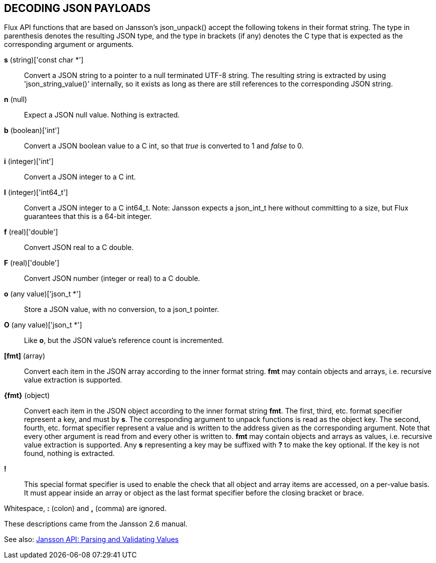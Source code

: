 DECODING JSON PAYLOADS
----------------------

Flux API functions that are based on Jansson's json_unpack()
accept the following tokens in their format string.
The type in parenthesis denotes the resulting JSON type, and
the type in brackets (if any) denotes the C type that is expected as
the corresponding argument or arguments.

*s* (string)['const char *']::
Convert a JSON string to a pointer to a null terminated UTF-8 string.
The resulting string is extracted by using 'json_string_value()'
internally, so it exists as long as there are still references to the
corresponding JSON string.

*n* (null)::
Expect a JSON null value.  Nothing is extracted.

*b* (boolean)['int']::
Convert a JSON boolean value to a C int, so that _true_ is converted to 1
and _false_ to 0.

*i* (integer)['int']::
Convert a JSON integer to a C int.

*I* (integer)['int64_t']::
Convert a JSON integer to a C int64_t.
Note: Jansson expects a json_int_t here without committing to a size,
but Flux guarantees that this is a 64-bit integer.

*f* (real)['double']::
Convert JSON real to a C double.

*F* (real)['double']::
Convert JSON number (integer or real) to a C double.

*o* (any value)['json_t *']::
Store a JSON value, with no conversion, to a json_t pointer.

*O* (any value)['json_t *']::
Like *o*, but the JSON value's reference count is incremented.

*[fmt]* (array)::
Convert each item in the JSON array according to the inner format
string.  *fmt* may contain objects and arrays, i.e. recursive value
extraction is supported.

*\{fmt\}* (object)::
Convert each item in the JSON object according to the inner format
string *fmt*.    The first, third, etc. format specifier represent a
key, and must by *s*.  The corresponding argument to unpack functions
is read as the object key.  The second, fourth, etc. format specifier
represent a value and is written to the address given as the corresponding
argument.  Note that every other argument is read from and every other
is written to.  *fmt* may contain objects and arrays as values, i.e.
recursive value extraction is supported.  Any *s* representing a key
may be suffixed with *?* to make the key optional.  If the key is not
found, nothing is extracted.

*!*::
This special format specifier is used to enable the check that all
object and array items are accessed, on a per-value basis. It must
appear inside an array or object as the last format specifier before
the closing bracket or brace.

Whitespace, *:* (colon) and *,* (comma) are ignored.

These descriptions came from the Jansson 2.6 manual.

See also:  http://jansson.readthedocs.io/en/2.6/apiref.html#parsing-and-validating-values[Jansson API: Parsing and Validating Values]
